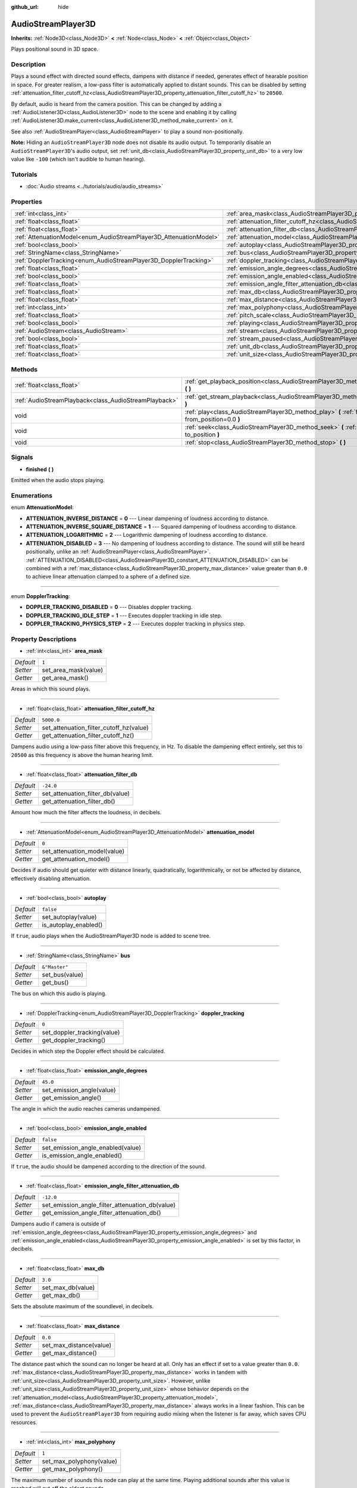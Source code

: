 :github_url: hide

.. Generated automatically by doc/tools/make_rst.py in Godot's source tree.
.. DO NOT EDIT THIS FILE, but the AudioStreamPlayer3D.xml source instead.
.. The source is found in doc/classes or modules/<name>/doc_classes.

.. _class_AudioStreamPlayer3D:

AudioStreamPlayer3D
===================

**Inherits:** :ref:`Node3D<class_Node3D>` **<** :ref:`Node<class_Node>` **<** :ref:`Object<class_Object>`

Plays positional sound in 3D space.

Description
-----------

Plays a sound effect with directed sound effects, dampens with distance if needed, generates effect of hearable position in space. For greater realism, a low-pass filter is automatically applied to distant sounds. This can be disabled by setting :ref:`attenuation_filter_cutoff_hz<class_AudioStreamPlayer3D_property_attenuation_filter_cutoff_hz>` to ``20500``.

By default, audio is heard from the camera position. This can be changed by adding a :ref:`AudioListener3D<class_AudioListener3D>` node to the scene and enabling it by calling :ref:`AudioListener3D.make_current<class_AudioListener3D_method_make_current>` on it.

See also :ref:`AudioStreamPlayer<class_AudioStreamPlayer>` to play a sound non-positionally.

\ **Note:** Hiding an ``AudioStreamPlayer3D`` node does not disable its audio output. To temporarily disable an ``AudioStreamPlayer3D``'s audio output, set :ref:`unit_db<class_AudioStreamPlayer3D_property_unit_db>` to a very low value like ``-100`` (which isn't audible to human hearing).

Tutorials
---------

- :doc:`Audio streams <../tutorials/audio/audio_streams>`

Properties
----------

+--------------------------------------------------------------------+----------------------------------------------------------------------------------------------------------------------+---------------+
| :ref:`int<class_int>`                                              | :ref:`area_mask<class_AudioStreamPlayer3D_property_area_mask>`                                                       | ``1``         |
+--------------------------------------------------------------------+----------------------------------------------------------------------------------------------------------------------+---------------+
| :ref:`float<class_float>`                                          | :ref:`attenuation_filter_cutoff_hz<class_AudioStreamPlayer3D_property_attenuation_filter_cutoff_hz>`                 | ``5000.0``    |
+--------------------------------------------------------------------+----------------------------------------------------------------------------------------------------------------------+---------------+
| :ref:`float<class_float>`                                          | :ref:`attenuation_filter_db<class_AudioStreamPlayer3D_property_attenuation_filter_db>`                               | ``-24.0``     |
+--------------------------------------------------------------------+----------------------------------------------------------------------------------------------------------------------+---------------+
| :ref:`AttenuationModel<enum_AudioStreamPlayer3D_AttenuationModel>` | :ref:`attenuation_model<class_AudioStreamPlayer3D_property_attenuation_model>`                                       | ``0``         |
+--------------------------------------------------------------------+----------------------------------------------------------------------------------------------------------------------+---------------+
| :ref:`bool<class_bool>`                                            | :ref:`autoplay<class_AudioStreamPlayer3D_property_autoplay>`                                                         | ``false``     |
+--------------------------------------------------------------------+----------------------------------------------------------------------------------------------------------------------+---------------+
| :ref:`StringName<class_StringName>`                                | :ref:`bus<class_AudioStreamPlayer3D_property_bus>`                                                                   | ``&"Master"`` |
+--------------------------------------------------------------------+----------------------------------------------------------------------------------------------------------------------+---------------+
| :ref:`DopplerTracking<enum_AudioStreamPlayer3D_DopplerTracking>`   | :ref:`doppler_tracking<class_AudioStreamPlayer3D_property_doppler_tracking>`                                         | ``0``         |
+--------------------------------------------------------------------+----------------------------------------------------------------------------------------------------------------------+---------------+
| :ref:`float<class_float>`                                          | :ref:`emission_angle_degrees<class_AudioStreamPlayer3D_property_emission_angle_degrees>`                             | ``45.0``      |
+--------------------------------------------------------------------+----------------------------------------------------------------------------------------------------------------------+---------------+
| :ref:`bool<class_bool>`                                            | :ref:`emission_angle_enabled<class_AudioStreamPlayer3D_property_emission_angle_enabled>`                             | ``false``     |
+--------------------------------------------------------------------+----------------------------------------------------------------------------------------------------------------------+---------------+
| :ref:`float<class_float>`                                          | :ref:`emission_angle_filter_attenuation_db<class_AudioStreamPlayer3D_property_emission_angle_filter_attenuation_db>` | ``-12.0``     |
+--------------------------------------------------------------------+----------------------------------------------------------------------------------------------------------------------+---------------+
| :ref:`float<class_float>`                                          | :ref:`max_db<class_AudioStreamPlayer3D_property_max_db>`                                                             | ``3.0``       |
+--------------------------------------------------------------------+----------------------------------------------------------------------------------------------------------------------+---------------+
| :ref:`float<class_float>`                                          | :ref:`max_distance<class_AudioStreamPlayer3D_property_max_distance>`                                                 | ``0.0``       |
+--------------------------------------------------------------------+----------------------------------------------------------------------------------------------------------------------+---------------+
| :ref:`int<class_int>`                                              | :ref:`max_polyphony<class_AudioStreamPlayer3D_property_max_polyphony>`                                               | ``1``         |
+--------------------------------------------------------------------+----------------------------------------------------------------------------------------------------------------------+---------------+
| :ref:`float<class_float>`                                          | :ref:`pitch_scale<class_AudioStreamPlayer3D_property_pitch_scale>`                                                   | ``1.0``       |
+--------------------------------------------------------------------+----------------------------------------------------------------------------------------------------------------------+---------------+
| :ref:`bool<class_bool>`                                            | :ref:`playing<class_AudioStreamPlayer3D_property_playing>`                                                           | ``false``     |
+--------------------------------------------------------------------+----------------------------------------------------------------------------------------------------------------------+---------------+
| :ref:`AudioStream<class_AudioStream>`                              | :ref:`stream<class_AudioStreamPlayer3D_property_stream>`                                                             |               |
+--------------------------------------------------------------------+----------------------------------------------------------------------------------------------------------------------+---------------+
| :ref:`bool<class_bool>`                                            | :ref:`stream_paused<class_AudioStreamPlayer3D_property_stream_paused>`                                               | ``false``     |
+--------------------------------------------------------------------+----------------------------------------------------------------------------------------------------------------------+---------------+
| :ref:`float<class_float>`                                          | :ref:`unit_db<class_AudioStreamPlayer3D_property_unit_db>`                                                           | ``0.0``       |
+--------------------------------------------------------------------+----------------------------------------------------------------------------------------------------------------------+---------------+
| :ref:`float<class_float>`                                          | :ref:`unit_size<class_AudioStreamPlayer3D_property_unit_size>`                                                       | ``10.0``      |
+--------------------------------------------------------------------+----------------------------------------------------------------------------------------------------------------------+---------------+

Methods
-------

+-------------------------------------------------------+------------------------------------------------------------------------------------------------------------+
| :ref:`float<class_float>`                             | :ref:`get_playback_position<class_AudioStreamPlayer3D_method_get_playback_position>` **(** **)**           |
+-------------------------------------------------------+------------------------------------------------------------------------------------------------------------+
| :ref:`AudioStreamPlayback<class_AudioStreamPlayback>` | :ref:`get_stream_playback<class_AudioStreamPlayer3D_method_get_stream_playback>` **(** **)**               |
+-------------------------------------------------------+------------------------------------------------------------------------------------------------------------+
| void                                                  | :ref:`play<class_AudioStreamPlayer3D_method_play>` **(** :ref:`float<class_float>` from_position=0.0 **)** |
+-------------------------------------------------------+------------------------------------------------------------------------------------------------------------+
| void                                                  | :ref:`seek<class_AudioStreamPlayer3D_method_seek>` **(** :ref:`float<class_float>` to_position **)**       |
+-------------------------------------------------------+------------------------------------------------------------------------------------------------------------+
| void                                                  | :ref:`stop<class_AudioStreamPlayer3D_method_stop>` **(** **)**                                             |
+-------------------------------------------------------+------------------------------------------------------------------------------------------------------------+

Signals
-------

.. _class_AudioStreamPlayer3D_signal_finished:

- **finished** **(** **)**

Emitted when the audio stops playing.

Enumerations
------------

.. _enum_AudioStreamPlayer3D_AttenuationModel:

.. _class_AudioStreamPlayer3D_constant_ATTENUATION_INVERSE_DISTANCE:

.. _class_AudioStreamPlayer3D_constant_ATTENUATION_INVERSE_SQUARE_DISTANCE:

.. _class_AudioStreamPlayer3D_constant_ATTENUATION_LOGARITHMIC:

.. _class_AudioStreamPlayer3D_constant_ATTENUATION_DISABLED:

enum **AttenuationModel**:

- **ATTENUATION_INVERSE_DISTANCE** = **0** --- Linear dampening of loudness according to distance.

- **ATTENUATION_INVERSE_SQUARE_DISTANCE** = **1** --- Squared dampening of loudness according to distance.

- **ATTENUATION_LOGARITHMIC** = **2** --- Logarithmic dampening of loudness according to distance.

- **ATTENUATION_DISABLED** = **3** --- No dampening of loudness according to distance. The sound will still be heard positionally, unlike an :ref:`AudioStreamPlayer<class_AudioStreamPlayer>`. :ref:`ATTENUATION_DISABLED<class_AudioStreamPlayer3D_constant_ATTENUATION_DISABLED>` can be combined with a :ref:`max_distance<class_AudioStreamPlayer3D_property_max_distance>` value greater than ``0.0`` to achieve linear attenuation clamped to a sphere of a defined size.

----

.. _enum_AudioStreamPlayer3D_DopplerTracking:

.. _class_AudioStreamPlayer3D_constant_DOPPLER_TRACKING_DISABLED:

.. _class_AudioStreamPlayer3D_constant_DOPPLER_TRACKING_IDLE_STEP:

.. _class_AudioStreamPlayer3D_constant_DOPPLER_TRACKING_PHYSICS_STEP:

enum **DopplerTracking**:

- **DOPPLER_TRACKING_DISABLED** = **0** --- Disables doppler tracking.

- **DOPPLER_TRACKING_IDLE_STEP** = **1** --- Executes doppler tracking in idle step.

- **DOPPLER_TRACKING_PHYSICS_STEP** = **2** --- Executes doppler tracking in physics step.

Property Descriptions
---------------------

.. _class_AudioStreamPlayer3D_property_area_mask:

- :ref:`int<class_int>` **area_mask**

+-----------+----------------------+
| *Default* | ``1``                |
+-----------+----------------------+
| *Setter*  | set_area_mask(value) |
+-----------+----------------------+
| *Getter*  | get_area_mask()      |
+-----------+----------------------+

Areas in which this sound plays.

----

.. _class_AudioStreamPlayer3D_property_attenuation_filter_cutoff_hz:

- :ref:`float<class_float>` **attenuation_filter_cutoff_hz**

+-----------+-----------------------------------------+
| *Default* | ``5000.0``                              |
+-----------+-----------------------------------------+
| *Setter*  | set_attenuation_filter_cutoff_hz(value) |
+-----------+-----------------------------------------+
| *Getter*  | get_attenuation_filter_cutoff_hz()      |
+-----------+-----------------------------------------+

Dampens audio using a low-pass filter above this frequency, in Hz. To disable the dampening effect entirely, set this to ``20500`` as this frequency is above the human hearing limit.

----

.. _class_AudioStreamPlayer3D_property_attenuation_filter_db:

- :ref:`float<class_float>` **attenuation_filter_db**

+-----------+----------------------------------+
| *Default* | ``-24.0``                        |
+-----------+----------------------------------+
| *Setter*  | set_attenuation_filter_db(value) |
+-----------+----------------------------------+
| *Getter*  | get_attenuation_filter_db()      |
+-----------+----------------------------------+

Amount how much the filter affects the loudness, in decibels.

----

.. _class_AudioStreamPlayer3D_property_attenuation_model:

- :ref:`AttenuationModel<enum_AudioStreamPlayer3D_AttenuationModel>` **attenuation_model**

+-----------+------------------------------+
| *Default* | ``0``                        |
+-----------+------------------------------+
| *Setter*  | set_attenuation_model(value) |
+-----------+------------------------------+
| *Getter*  | get_attenuation_model()      |
+-----------+------------------------------+

Decides if audio should get quieter with distance linearly, quadratically, logarithmically, or not be affected by distance, effectively disabling attenuation.

----

.. _class_AudioStreamPlayer3D_property_autoplay:

- :ref:`bool<class_bool>` **autoplay**

+-----------+-----------------------+
| *Default* | ``false``             |
+-----------+-----------------------+
| *Setter*  | set_autoplay(value)   |
+-----------+-----------------------+
| *Getter*  | is_autoplay_enabled() |
+-----------+-----------------------+

If ``true``, audio plays when the AudioStreamPlayer3D node is added to scene tree.

----

.. _class_AudioStreamPlayer3D_property_bus:

- :ref:`StringName<class_StringName>` **bus**

+-----------+----------------+
| *Default* | ``&"Master"``  |
+-----------+----------------+
| *Setter*  | set_bus(value) |
+-----------+----------------+
| *Getter*  | get_bus()      |
+-----------+----------------+

The bus on which this audio is playing.

----

.. _class_AudioStreamPlayer3D_property_doppler_tracking:

- :ref:`DopplerTracking<enum_AudioStreamPlayer3D_DopplerTracking>` **doppler_tracking**

+-----------+-----------------------------+
| *Default* | ``0``                       |
+-----------+-----------------------------+
| *Setter*  | set_doppler_tracking(value) |
+-----------+-----------------------------+
| *Getter*  | get_doppler_tracking()      |
+-----------+-----------------------------+

Decides in which step the Doppler effect should be calculated.

----

.. _class_AudioStreamPlayer3D_property_emission_angle_degrees:

- :ref:`float<class_float>` **emission_angle_degrees**

+-----------+---------------------------+
| *Default* | ``45.0``                  |
+-----------+---------------------------+
| *Setter*  | set_emission_angle(value) |
+-----------+---------------------------+
| *Getter*  | get_emission_angle()      |
+-----------+---------------------------+

The angle in which the audio reaches cameras undampened.

----

.. _class_AudioStreamPlayer3D_property_emission_angle_enabled:

- :ref:`bool<class_bool>` **emission_angle_enabled**

+-----------+-----------------------------------+
| *Default* | ``false``                         |
+-----------+-----------------------------------+
| *Setter*  | set_emission_angle_enabled(value) |
+-----------+-----------------------------------+
| *Getter*  | is_emission_angle_enabled()       |
+-----------+-----------------------------------+

If ``true``, the audio should be dampened according to the direction of the sound.

----

.. _class_AudioStreamPlayer3D_property_emission_angle_filter_attenuation_db:

- :ref:`float<class_float>` **emission_angle_filter_attenuation_db**

+-----------+-------------------------------------------------+
| *Default* | ``-12.0``                                       |
+-----------+-------------------------------------------------+
| *Setter*  | set_emission_angle_filter_attenuation_db(value) |
+-----------+-------------------------------------------------+
| *Getter*  | get_emission_angle_filter_attenuation_db()      |
+-----------+-------------------------------------------------+

Dampens audio if camera is outside of :ref:`emission_angle_degrees<class_AudioStreamPlayer3D_property_emission_angle_degrees>` and :ref:`emission_angle_enabled<class_AudioStreamPlayer3D_property_emission_angle_enabled>` is set by this factor, in decibels.

----

.. _class_AudioStreamPlayer3D_property_max_db:

- :ref:`float<class_float>` **max_db**

+-----------+-------------------+
| *Default* | ``3.0``           |
+-----------+-------------------+
| *Setter*  | set_max_db(value) |
+-----------+-------------------+
| *Getter*  | get_max_db()      |
+-----------+-------------------+

Sets the absolute maximum of the soundlevel, in decibels.

----

.. _class_AudioStreamPlayer3D_property_max_distance:

- :ref:`float<class_float>` **max_distance**

+-----------+-------------------------+
| *Default* | ``0.0``                 |
+-----------+-------------------------+
| *Setter*  | set_max_distance(value) |
+-----------+-------------------------+
| *Getter*  | get_max_distance()      |
+-----------+-------------------------+

The distance past which the sound can no longer be heard at all. Only has an effect if set to a value greater than ``0.0``. :ref:`max_distance<class_AudioStreamPlayer3D_property_max_distance>` works in tandem with :ref:`unit_size<class_AudioStreamPlayer3D_property_unit_size>`. However, unlike :ref:`unit_size<class_AudioStreamPlayer3D_property_unit_size>` whose behavior depends on the :ref:`attenuation_model<class_AudioStreamPlayer3D_property_attenuation_model>`, :ref:`max_distance<class_AudioStreamPlayer3D_property_max_distance>` always works in a linear fashion. This can be used to prevent the ``AudioStreamPlayer3D`` from requiring audio mixing when the listener is far away, which saves CPU resources.

----

.. _class_AudioStreamPlayer3D_property_max_polyphony:

- :ref:`int<class_int>` **max_polyphony**

+-----------+--------------------------+
| *Default* | ``1``                    |
+-----------+--------------------------+
| *Setter*  | set_max_polyphony(value) |
+-----------+--------------------------+
| *Getter*  | get_max_polyphony()      |
+-----------+--------------------------+

The maximum number of sounds this node can play at the same time. Playing additional sounds after this value is reached will cut off the oldest sounds.

----

.. _class_AudioStreamPlayer3D_property_pitch_scale:

- :ref:`float<class_float>` **pitch_scale**

+-----------+------------------------+
| *Default* | ``1.0``                |
+-----------+------------------------+
| *Setter*  | set_pitch_scale(value) |
+-----------+------------------------+
| *Getter*  | get_pitch_scale()      |
+-----------+------------------------+

The pitch and the tempo of the audio, as a multiplier of the audio sample's sample rate.

----

.. _class_AudioStreamPlayer3D_property_playing:

- :ref:`bool<class_bool>` **playing**

+-----------+--------------+
| *Default* | ``false``    |
+-----------+--------------+
| *Getter*  | is_playing() |
+-----------+--------------+

If ``true``, audio is playing.

----

.. _class_AudioStreamPlayer3D_property_stream:

- :ref:`AudioStream<class_AudioStream>` **stream**

+----------+-------------------+
| *Setter* | set_stream(value) |
+----------+-------------------+
| *Getter* | get_stream()      |
+----------+-------------------+

The :ref:`AudioStream<class_AudioStream>` resource to be played.

----

.. _class_AudioStreamPlayer3D_property_stream_paused:

- :ref:`bool<class_bool>` **stream_paused**

+-----------+--------------------------+
| *Default* | ``false``                |
+-----------+--------------------------+
| *Setter*  | set_stream_paused(value) |
+-----------+--------------------------+
| *Getter*  | get_stream_paused()      |
+-----------+--------------------------+

If ``true``, the playback is paused. You can resume it by setting :ref:`stream_paused<class_AudioStreamPlayer3D_property_stream_paused>` to ``false``.

----

.. _class_AudioStreamPlayer3D_property_unit_db:

- :ref:`float<class_float>` **unit_db**

+-----------+--------------------+
| *Default* | ``0.0``            |
+-----------+--------------------+
| *Setter*  | set_unit_db(value) |
+-----------+--------------------+
| *Getter*  | get_unit_db()      |
+-----------+--------------------+

The base sound level unaffected by dampening, in decibels.

----

.. _class_AudioStreamPlayer3D_property_unit_size:

- :ref:`float<class_float>` **unit_size**

+-----------+----------------------+
| *Default* | ``10.0``             |
+-----------+----------------------+
| *Setter*  | set_unit_size(value) |
+-----------+----------------------+
| *Getter*  | get_unit_size()      |
+-----------+----------------------+

The factor for the attenuation effect. Higher values make the sound audible over a larger distance.

Method Descriptions
-------------------

.. _class_AudioStreamPlayer3D_method_get_playback_position:

- :ref:`float<class_float>` **get_playback_position** **(** **)**

Returns the position in the :ref:`AudioStream<class_AudioStream>`.

----

.. _class_AudioStreamPlayer3D_method_get_stream_playback:

- :ref:`AudioStreamPlayback<class_AudioStreamPlayback>` **get_stream_playback** **(** **)**

Returns the :ref:`AudioStreamPlayback<class_AudioStreamPlayback>` object associated with this ``AudioStreamPlayer3D``.

----

.. _class_AudioStreamPlayer3D_method_play:

- void **play** **(** :ref:`float<class_float>` from_position=0.0 **)**

Plays the audio from the given position ``from_position``, in seconds.

----

.. _class_AudioStreamPlayer3D_method_seek:

- void **seek** **(** :ref:`float<class_float>` to_position **)**

Sets the position from which audio will be played, in seconds.

----

.. _class_AudioStreamPlayer3D_method_stop:

- void **stop** **(** **)**

Stops the audio.

.. |virtual| replace:: :abbr:`virtual (This method should typically be overridden by the user to have any effect.)`
.. |const| replace:: :abbr:`const (This method has no side effects. It doesn't modify any of the instance's member variables.)`
.. |vararg| replace:: :abbr:`vararg (This method accepts any number of arguments after the ones described here.)`
.. |constructor| replace:: :abbr:`constructor (This method is used to construct a type.)`
.. |static| replace:: :abbr:`static (This method doesn't need an instance to be called, so it can be called directly using the class name.)`
.. |operator| replace:: :abbr:`operator (This method describes a valid operator to use with this type as left-hand operand.)`
